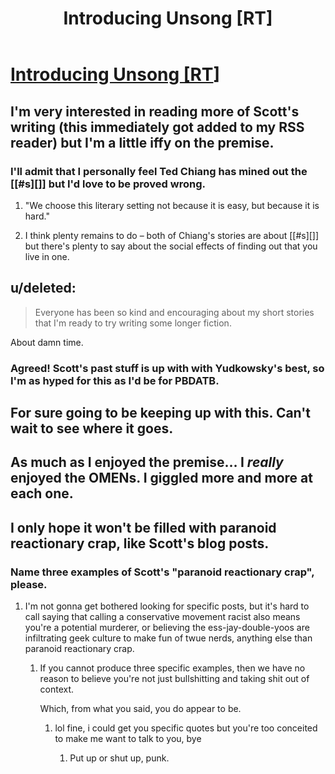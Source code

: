 #+TITLE: Introducing Unsong [RT]

* [[http://slatestarcodex.com/2015/12/30/introducing-unsong/][Introducing Unsong [RT]]]
:PROPERTIES:
:Author: jplewicke
:Score: 38
:DateUnix: 1451532517.0
:DateShort: 2015-Dec-31
:END:

** I'm very interested in reading more of Scott's writing (this immediately got added to my RSS reader) but I'm a little iffy on the premise.
:PROPERTIES:
:Author: alexanderwales
:Score: 13
:DateUnix: 1451541044.0
:DateShort: 2015-Dec-31
:END:

*** I'll admit that I personally feel Ted Chiang has mined out the [[#s][]] but I'd love to be proved wrong.
:PROPERTIES:
:Author: Aretii
:Score: 2
:DateUnix: 1451563590.0
:DateShort: 2015-Dec-31
:END:

**** "We choose this literary setting not because it is easy, but because it is hard."
:PROPERTIES:
:Author: Kawoomba
:Score: 16
:DateUnix: 1451575946.0
:DateShort: 2015-Dec-31
:END:


**** I think plenty remains to do -- both of Chiang's stories are about [[#s][]] but there's plenty to say about the social effects of finding out that you live in one.
:PROPERTIES:
:Author: dalitt
:Score: 2
:DateUnix: 1451585159.0
:DateShort: 2015-Dec-31
:END:


** u/deleted:
#+begin_quote
  Everyone has been so kind and encouraging about my short stories that I'm ready to try writing some longer fiction.
#+end_quote

About damn time.
:PROPERTIES:
:Score: 12
:DateUnix: 1451533322.0
:DateShort: 2015-Dec-31
:END:

*** Agreed! Scott's past stuff is up with with Yudkowsky's best, so I'm as hyped for this as I'd be for PBDATB.
:PROPERTIES:
:Author: Darth_Hobbes
:Score: 5
:DateUnix: 1451592806.0
:DateShort: 2015-Dec-31
:END:


** For sure going to be keeping up with this. Can't wait to see where it goes.
:PROPERTIES:
:Author: brandalizing
:Score: 1
:DateUnix: 1451561602.0
:DateShort: 2015-Dec-31
:END:


** As much as I enjoyed the premise... I /really/ enjoyed the OMENs. I giggled more and more at each one.
:PROPERTIES:
:Score: 1
:DateUnix: 1451801053.0
:DateShort: 2016-Jan-03
:END:


** I only hope it won't be filled with paranoid reactionary crap, like Scott's blog posts.
:PROPERTIES:
:Score: -4
:DateUnix: 1451755040.0
:DateShort: 2016-Jan-02
:END:

*** Name three examples of Scott's "paranoid reactionary crap", please.
:PROPERTIES:
:Author: VorpalAuroch
:Score: 1
:DateUnix: 1451866610.0
:DateShort: 2016-Jan-04
:END:

**** I'm not gonna get bothered looking for specific posts, but it's hard to call saying that calling a conservative movement racist also means you're a potential murderer, or believing the ess-jay-double-yoos are infiltrating geek culture to make fun of twue nerds, anything else than paranoid reactionary crap.
:PROPERTIES:
:Score: 0
:DateUnix: 1451946154.0
:DateShort: 2016-Jan-05
:END:

***** If you cannot produce three specific examples, then we have no reason to believe you're not just bullshitting and taking shit out of context.

Which, from what you said, you do appear to be.
:PROPERTIES:
:Author: VorpalAuroch
:Score: 1
:DateUnix: 1451965950.0
:DateShort: 2016-Jan-05
:END:

****** lol fine, i could get you specific quotes but you're too conceited to make me want to talk to you, bye
:PROPERTIES:
:Score: 0
:DateUnix: 1452014015.0
:DateShort: 2016-Jan-05
:END:

******* Put up or shut up, punk.
:PROPERTIES:
:Author: VorpalAuroch
:Score: 1
:DateUnix: 1452027463.0
:DateShort: 2016-Jan-06
:END:

